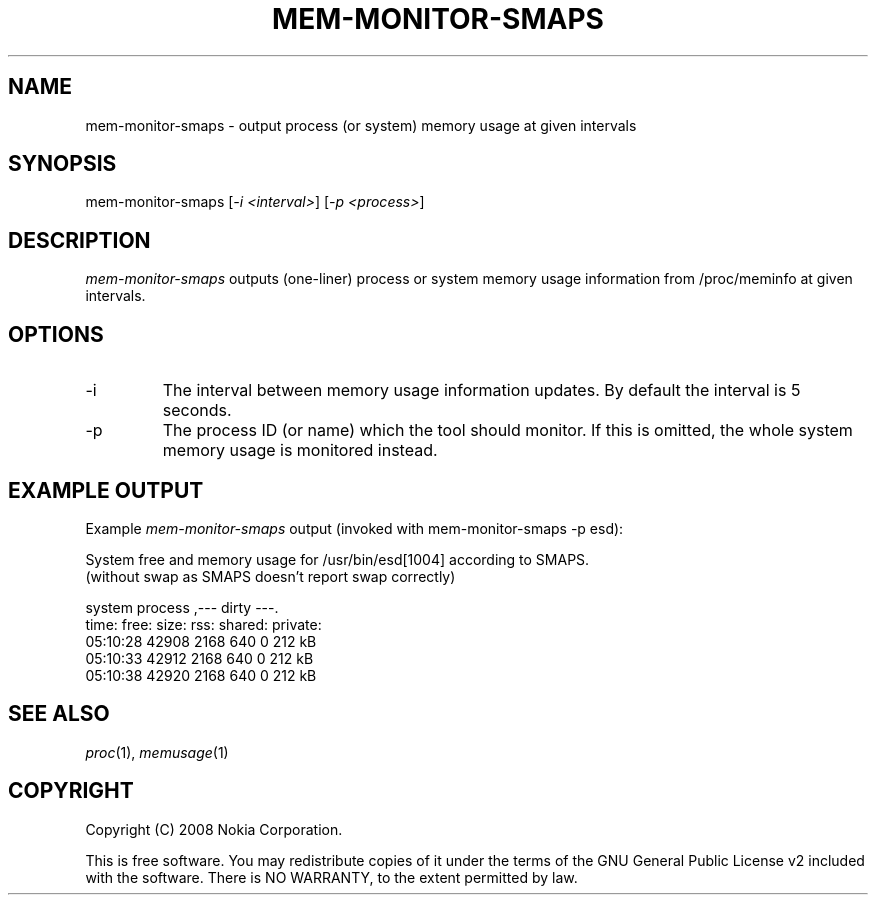 .TH MEM-MONITOR-SMAPS 1 "2008-03-19" "sp-memusage"
.SH NAME
mem-monitor-smaps - output process (or system) memory usage at given intervals
.SH SYNOPSIS
mem-monitor-smaps [\fI-i <interval>\fP] [\fI-p <process>\fP]
.SH DESCRIPTION
\fImem-monitor-smaps\fP outputs (one-liner) process or system memory usage information from /proc/meminfo at given intervals. 
.SH OPTIONS
.IP -i
The interval between memory usage information updates. By default the interval is 5 seconds.
.IP -p
The process ID (or name) which the tool should monitor. If this is omitted, the whole system memory usage is monitored instead.
.SH EXAMPLE OUTPUT
Example \fImem-monitor-smaps\fP output (invoked with mem-monitor-smaps -p esd):
.br

.br 
System free and memory usage for /usr/bin/esd[1004] according to SMAPS.
.br
(without swap as SMAPS doesn't report swap correctly)
.br
 
.br
        system         process         ,--- dirty ---.
.br
 time:    free:  size:   rss:    shared: private:
.br
 05:10:28 42908  2168    640     0       212 kB
.br
 05:10:33 42912  2168    640     0       212 kB
.br
 05:10:38 42920  2168    640     0       212 kB
.SH SEE ALSO
.IR proc (1), 
.IR memusage (1)
.SH COPYRIGHT
Copyright (C) 2008 Nokia Corporation.
.PP
This is free software.  You may redistribute copies of it under the
terms of the GNU General Public License v2 included with the software.
There is NO WARRANTY, to the extent permitted by law.
